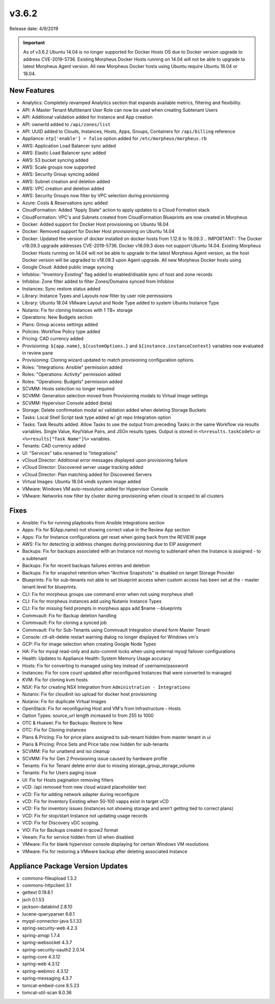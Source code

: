 v3.6.2
=======

Release date: 4/9/2019

.. IMPORTANT:: As of v3.6.2 Ubuntu 14.04 is no longer supported for Docker Hosts OS due to Docker version upgrade to address CVE-2019-5736. Existing Morpheus Docker Hosts running on 14.04 will not be able to upgrade to latest Morpheus Agent version. All new Morpheus Docker hosts using Ubuntu require Ubuntu 16.04 or 18.04.

New Features
------------

- Analytics: Completely revamped Analytics section that expands available metrics, filtering and flexibility.
- API: A Master Tenant Multitenant User Role can now be used when creating Subtenant Users
- API: Additional validation added for Instance and App creation
- API: ownerId added to ``/api/zones/list``
- API: UUID added to Clouds, Instances, Hosts, Apps, Groups, Containers for ``/api/billing`` reference
- Appliance: ``ntp['enable'] = false`` option added for ``/etc/morpheus/morpheus.rb``
- AWS: Application Load Balancer sync added
- AWS: Elastic Load Balancer sync added
- AWS: S3 bucket syncing added
- AWS: Scale groups now supported
- AWS: Security Group syncing added
- AWS: Subnet creation and deletion added
- AWS: VPC creation and deletion added
- AWS: Security Groups now filter by VPC selection during provisioning
- Azure: Costs & Reservations sync added
- CloudFormation: Added "Apply State" action to apply updates to a Cloud Formation stack
- CloudFormation: VPC's and Subnets created from CloudFormation Blueprints are now created in Morpheus
- Docker: Added support for Docker Host provisioning on Ubuntu 18.04
- Docker: Removed support for Docker Host provisioning on Ubuntu 14.04
- Docker: Updated the version of docker installed on docker hosts from 1.12.6 to 18.09.3
  .. IMPORTANT:: The Docker v18.09.3 upgrade addresses CVE-2019-5736. Docker v18.09.3 does not support Ubuntu 14.04. Existing Morpheus Docker Hosts running on 14.04 will not be able to upgrade to the latest Morpheus Agent version, as the host Docker version will be upgraded to v18.09.3 upon Agent upgrade. All new Morpheus Docker hosts using
- Google Cloud: Added public image syncing
- Infoblox: "Inventory Existing" flag added to enabled/disable sync of host and zone records
- Infoblox: Zone filter added to filter Zones/Domains synced from Infoblox
- Instances: Sync restore status added
- Library: Instance Types and Layouts now filter by user role permissions
- Library: Ubuntu 18.04 VMware Layout and Node Type added to system Ubuntu Instance Type
- Nutanix: Fix for cloning Instances with 1 TB+ storage
- Operations: New Budgets section
- Plans: Group access settings added
- Policies: Workflow Policy type added
- Pricing: CAD currency added
- Provisioning: ``${app.name}``, ``${customOptions.}`` and ``${instance.instanceContext}`` variables now evaluated in review pane
- Provisioning: Cloning wizard updated to match provisioning configuration options.
- Roles: "Integrations: Ansible" permission added
- Roles: "Operations: Activity" permission added
- Roles: "Operations: Budgets" permission added
- SCVMM: Hosts selection no longer required
- SCVMM: Generation selection moved from Provisioning modals to Virtual Image settings
- SCVMM: Hypervisor Console added (beta)
- Storage: Delete confirmation modal w/ validation added when deleting Storage Buckets
- Tasks: Local Shell Script task type added w/ git repo Integration option
- Tasks: Task Results added. Allow Tasks to use the output from preceding Tasks in the same Workflow via results variables. Single Value, Key/Value Pairs, and JSOn results types. Output is stored in ``<%=results.taskCode%>`` or ``<%=results["Task Name"]%>`` variables.
- Tenants: CAD currency added
- UI: "Services" tabs renamed to "Integrations"
- vCloud Director: Additional error messages displayed upon provisioning failure
- vCloud Director: Discovered server usage tracking added
- vCloud Director: Plan matching added for Discovered Servers
- Virtual Images: Ubuntu 18.04 vmdk system image added
- VMware: Windows VM auto-resolution added for Hypervisor Console
- VMware: Networks now filter by cluster during provisioning when cloud is scoped to all clusters


Fixes
-----

- Ansible: Fix for running playbooks from Ansible Integrations section
- Apps: Fix for ${App.name} not showing correct value in the Review App section
- Apps: Fix for Instance configurations get reset when going back from the REVIEW page
- AWS: Fix for detecting ip address changes during provisioning due to EIP assignment
- Backups: Fix for backups associated with an Instance not moving to subtenant when the Instance is assigned - to a subtenant
- Backups: Fix for recent backups failures entries and deletion
- Backups: Fix for snapshot retention when "Archive Snapshots" is disabled on target Storage Provider
- Blueprints: Fix for sub-tenants not able to set blueprint access when custom access has been set at the - master tenant level for blueprints.
- CLI: Fix for morpheus groups use command error when not using morpheus shell
- CLI: Fix for morpheus instances add using Nutanix Instance Types
- CLI: Fix for missing field prompts in morpheus apps add $name --blueprints
- Commvault: Fix for Backup deletion handling
- Commvault: Fix for cloning a synced job
- Commvault: Fix for Sub-Tenants using Commvault Integration shared form Master Tenant
- Console: ctl-alt-delete restart warning dialog no longer displayed for Windows vm's
- GCP: Fix for image selection when creating Google Node Types
- HA: Fix for mysql read-only and auto-commit locks when using external mysql failover configurations
- Health: Updates to Appliance Health: System Memory Usage accuracy
- Hosts: Fix for converting to managed using key instead of username/password
- Instances: Fix for core count updated after reconfigured Instances that were converted to managed
- KVM: Fix for cloning kvm hosts
- NSX: Fix for creating NSX Integration from ``Administration - Integrations``
- Nutanix: Fix for cloudinit iso upload for docker host provisioning
- Nutanix: Fix for duplicate Virtual Images
- OpenStack: Fix for reconfiguring Host and VM's from Infrastructure - Hosts
- Option Types: source_url length increased to from 255 to 1000
- OTC & Huawei: Fix for Backups: Restore to New
- OTC: Fix for Cloning instances
- Plans & Pricing: Fix for price plans assigned to sub-tenant hidden from master tenant in ui
- Plans & Pricing: Price Sets and Price tabs now hidden for sub-tenants
- SCVMM: Fix for unattend and iso cleanup
- SCVMM: Fix for Gen 2 Provisioning issue caused by hardware profile
- Tenants: Fix for Tenant delete error due to missing storage_group_storage_volume
- Tenants: Fix for Users paging issue
- UI: Fix for Hosts pagination removing filters
- vCD: /api removed from new cloud wizard placeholder text
- vCD: Fix for adding network adapter during reconfigure
- vCD: Fix for Inventory Existing when 50-100 vapps exist in target vCD
- vCD: Fix for inventory issues (instances not showing storage and aren't getting tied to correct plans)
- VCD: Fix for stop/start Instance not updating usage records
- VCD: Fix for Discovery vDC scoping.
- VIO: Fix for Backups created in qcow2 format
- Veeam: Fix for service hidden from UI when disabled
- VMware: Fix for blank hypervisor console displaying for certain Windows VM resolutions
- VMware: Fix for restoring a VMware backup after deleting associated Instance

Appliance Package Version Updates
---------------------------------

- commons-fileupload 1.3.2
- commons-httpclient 3.1
- gettext 0.19.8.1
- jsch 0.1.53
- jackson-databind 2.8.10
- lucene-queryparser 6.6.1
- myqsl-connector-java 5.1.33
- spring-security-web 4.2.3
- spring-amqp 1.7.4
- spring-websocket 4.3.7
- spring-security-oauth2 2.0.14
- spring-core 4.3.12
- spring-web 4.3.12
- spring-webmvc 4.3.12
- spring-messaging 4.3.7
- tomcat-embed-core 8.5.23
- tomcat-util-scan 8.0.36
